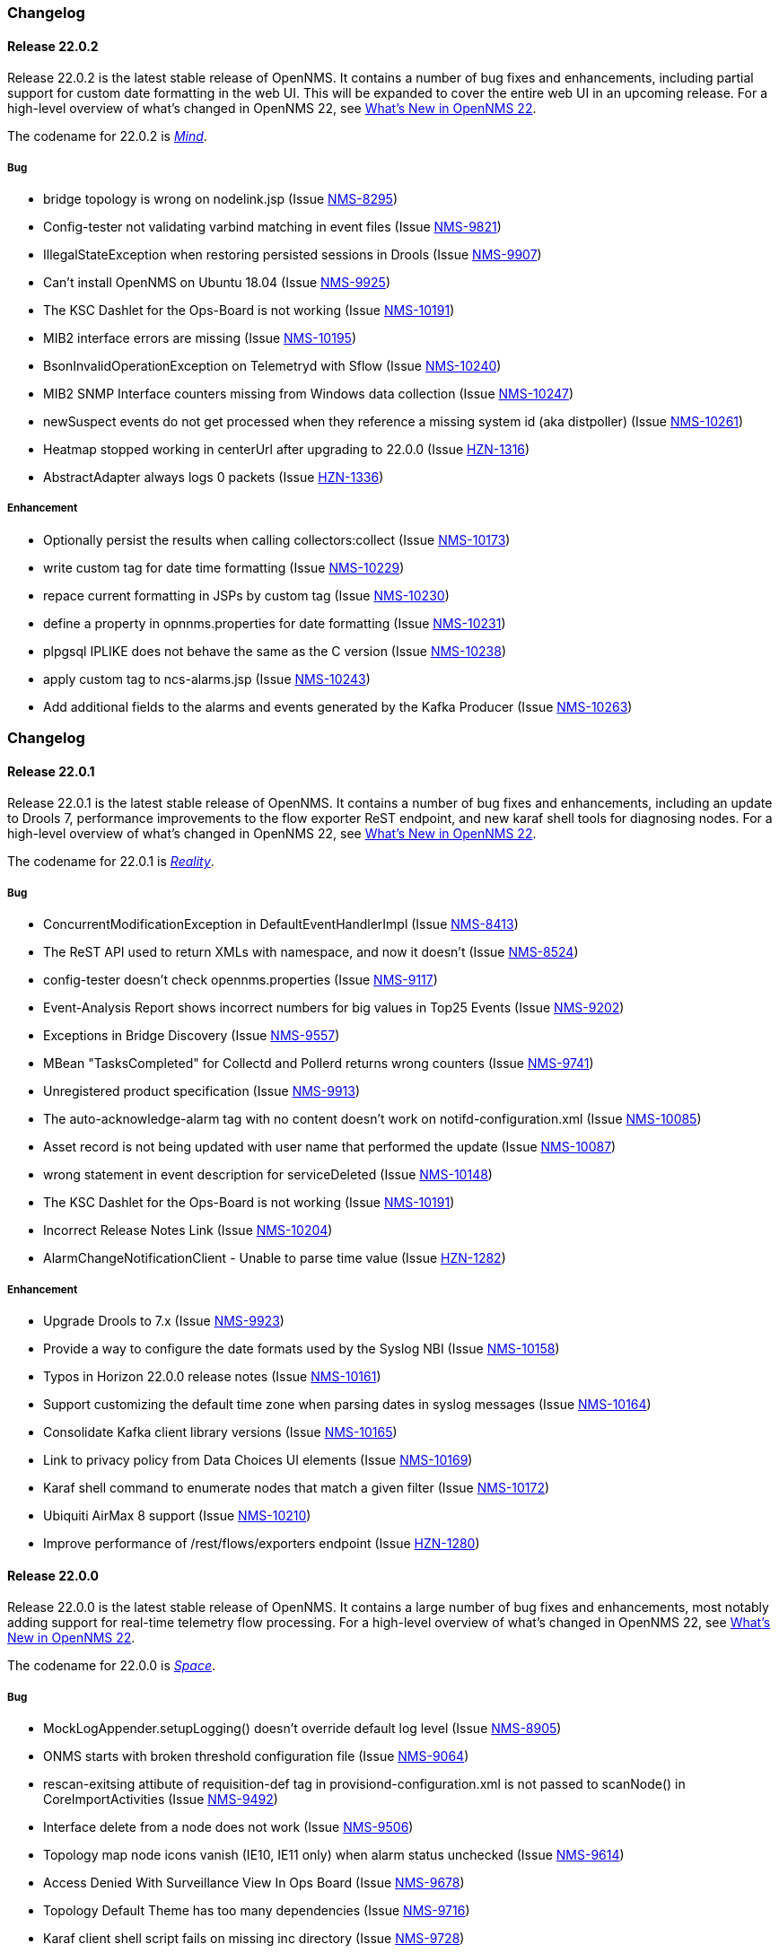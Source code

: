 [[release-22-changelog]]

=== Changelog

[[releasenotes-changelog-22.0.2]]

==== Release 22.0.2

Release 22.0.2 is the latest stable release of OpenNMS.
It contains a number of bug fixes and enhancements, including partial support for custom date formatting in the web UI.
This will be expanded to cover the entire web UI in an upcoming release.
For a high-level overview of what's changed in OpenNMS 22, see link:http://docs.opennms.org/opennms/releases/22.0.2/releasenotes/releasenotes.html#releasenotes-22[What's New in OpenNMS 22].

The codename for 22.0.2 is _link:http://marvelcinematicuniverse.wikia.com/wiki/Mind_Stone[Mind]_.

===== Bug

* bridge topology is wrong on nodelink.jsp (Issue http://issues.opennms.org/browse/NMS-8295[NMS-8295])
* Config-tester not validating varbind matching in event files (Issue http://issues.opennms.org/browse/NMS-9821[NMS-9821])
* IllegalStateException when restoring persisted sessions in Drools (Issue http://issues.opennms.org/browse/NMS-9907[NMS-9907])
* Can't install OpenNMS on Ubuntu 18.04 (Issue http://issues.opennms.org/browse/NMS-9925[NMS-9925])
* The KSC Dashlet for the Ops-Board is not working (Issue http://issues.opennms.org/browse/NMS-10191[NMS-10191])
* MIB2 interface errors are missing (Issue http://issues.opennms.org/browse/NMS-10195[NMS-10195])
* BsonInvalidOperationException on Telemetryd with Sflow (Issue http://issues.opennms.org/browse/NMS-10240[NMS-10240])
* MIB2 SNMP Interface counters missing from Windows data collection (Issue http://issues.opennms.org/browse/NMS-10247[NMS-10247])
* newSuspect events do not get processed when they reference a missing system id (aka distpoller) (Issue http://issues.opennms.org/browse/NMS-10261[NMS-10261])
* Heatmap stopped working in centerUrl after upgrading to 22.0.0 (Issue http://issues.opennms.org/browse/HZN-1316[HZN-1316])
* AbstractAdapter always logs 0 packets (Issue http://issues.opennms.org/browse/HZN-1336[HZN-1336])

===== Enhancement

* Optionally persist the results when calling collectors:collect (Issue http://issues.opennms.org/browse/NMS-10173[NMS-10173])
* write custom tag for date time formatting (Issue http://issues.opennms.org/browse/NMS-10229[NMS-10229])
* repace current formatting in JSPs by custom tag (Issue http://issues.opennms.org/browse/NMS-10230[NMS-10230])
* define a property in opnnms.properties for date formatting (Issue http://issues.opennms.org/browse/NMS-10231[NMS-10231])
* plpgsql IPLIKE does not behave the same as the C version (Issue http://issues.opennms.org/browse/NMS-10238[NMS-10238])
* apply custom tag to ncs-alarms.jsp (Issue http://issues.opennms.org/browse/NMS-10243[NMS-10243])
* Add additional fields to the alarms and events generated by the Kafka Producer (Issue http://issues.opennms.org/browse/NMS-10263[NMS-10263])

=== Changelog

[[releasenotes-changelog-22.0.1]]

==== Release 22.0.1

Release 22.0.1 is the latest stable release of OpenNMS.
It contains a number of bug fixes and enhancements, including an update to Drools 7, performance improvements to the flow exporter ReST endpoint, and new karaf shell tools for diagnosing nodes.
For a high-level overview of what's changed in OpenNMS 22, see link:http://docs.opennms.org/opennms/releases/22.0.1/releasenotes/releasenotes.html#releasenotes-22[What's New in OpenNMS 22].

The codename for 22.0.1 is _link:http://marvelcinematicuniverse.wikia.com/wiki/Reality_Stone[Reality]_.

===== Bug

* ConcurrentModificationException in DefaultEventHandlerImpl (Issue http://issues.opennms.org/browse/NMS-8413[NMS-8413])
* The ReST API used to return XMLs with namespace, and now it doesn't (Issue http://issues.opennms.org/browse/NMS-8524[NMS-8524])
* config-tester doesn't check opennms.properties (Issue http://issues.opennms.org/browse/NMS-9117[NMS-9117])
* Event-Analysis Report shows incorrect numbers for big values in Top25 Events (Issue http://issues.opennms.org/browse/NMS-9202[NMS-9202])
* Exceptions in Bridge Discovery (Issue http://issues.opennms.org/browse/NMS-9557[NMS-9557])
* MBean "TasksCompleted" for Collectd and Pollerd returns wrong counters (Issue http://issues.opennms.org/browse/NMS-9741[NMS-9741])
* Unregistered product specification (Issue http://issues.opennms.org/browse/NMS-9913[NMS-9913])
* The auto-acknowledge-alarm tag with no content doesn't work on notifd-configuration.xml (Issue http://issues.opennms.org/browse/NMS-10085[NMS-10085])
* Asset record is not being updated with user name that performed the update (Issue http://issues.opennms.org/browse/NMS-10087[NMS-10087])
* wrong statement in event description for serviceDeleted (Issue http://issues.opennms.org/browse/NMS-10148[NMS-10148])
* The KSC Dashlet for the Ops-Board is not working (Issue http://issues.opennms.org/browse/NMS-10191[NMS-10191])
* Incorrect Release Notes Link (Issue http://issues.opennms.org/browse/NMS-10204[NMS-10204])
* AlarmChangeNotificationClient - Unable to parse time value (Issue http://issues.opennms.org/browse/HZN-1282[HZN-1282])

===== Enhancement

* Upgrade Drools to 7.x (Issue http://issues.opennms.org/browse/NMS-9923[NMS-9923])
* Provide a way to configure the date formats used by the Syslog NBI (Issue http://issues.opennms.org/browse/NMS-10158[NMS-10158])
* Typos in Horizon 22.0.0 release notes (Issue http://issues.opennms.org/browse/NMS-10161[NMS-10161])
* Support customizing the default time zone when parsing dates in syslog messages (Issue http://issues.opennms.org/browse/NMS-10164[NMS-10164])
* Consolidate Kafka client library versions (Issue http://issues.opennms.org/browse/NMS-10165[NMS-10165])
* Link to privacy policy from Data Choices UI elements (Issue http://issues.opennms.org/browse/NMS-10169[NMS-10169])
* Karaf shell command to enumerate nodes that match a given filter  (Issue http://issues.opennms.org/browse/NMS-10172[NMS-10172])
* Ubiquiti AirMax 8 support (Issue http://issues.opennms.org/browse/NMS-10210[NMS-10210])
* Improve performance of /rest/flows/exporters endpoint (Issue http://issues.opennms.org/browse/HZN-1280[HZN-1280])

[[releasenotes-changelog-22.0.0]]

==== Release 22.0.0

Release 22.0.0 is the latest stable release of OpenNMS.
It contains a large number of bug fixes and enhancements, most notably adding support for real-time telemetry flow processing.
For a high-level overview of what's changed in OpenNMS 22, see link:http://docs.opennms.org/opennms/releases/22.0.0/releasenotes/releasenotes.html#releasenotes-22[What's New in OpenNMS 22].

The codename for 22.0.0 is _link:http://marvelcinematicuniverse.wikia.com/wiki/Space_Stone[Space]_.

===== Bug

* MockLogAppender.setupLogging() doesn't override default log level (Issue http://issues.opennms.org/browse/NMS-8905[NMS-8905])
* ONMS starts with broken threshold configuration file (Issue http://issues.opennms.org/browse/NMS-9064[NMS-9064])
* rescan-exitsing attibute of requisition-def tag in provisiond-configuration.xml is not passed to scanNode() in CoreImportActivities (Issue http://issues.opennms.org/browse/NMS-9492[NMS-9492])
* Interface delete from a node does not work (Issue http://issues.opennms.org/browse/NMS-9506[NMS-9506])
* Topology map node icons vanish (IE10, IE11 only) when alarm status unchecked (Issue http://issues.opennms.org/browse/NMS-9614[NMS-9614])
* Access Denied With Surveillance View In Ops Board (Issue http://issues.opennms.org/browse/NMS-9678[NMS-9678])
* Topology Default Theme has too many dependencies (Issue http://issues.opennms.org/browse/NMS-9716[NMS-9716])
* Karaf client shell script fails on missing inc directory (Issue http://issues.opennms.org/browse/NMS-9728[NMS-9728])
* Release notes are duplicated with every release (Issue http://issues.opennms.org/browse/NMS-9807[NMS-9807])
* Karaf opennms-es-rest Plugin - Creating OID mappings causing ES index mappings to exceed 1000 (Issue http://issues.opennms.org/browse/NMS-9831[NMS-9831])
* Enlinkd startup fails due to NPE in BroadcastDomain class (Issue http://issues.opennms.org/browse/NMS-9852[NMS-9852])
* opennms-flows feature does not depend on opennms-web-api (Issue http://issues.opennms.org/browse/NMS-9865[NMS-9865])
* Inconsistent handling of keyboard navigation on top menu (Issue http://issues.opennms.org/browse/NMS-9867[NMS-9867])
* Error message is not cleared in Test Classification Panel (Issue http://issues.opennms.org/browse/NMS-9880[NMS-9880])
* PageSequenceMonitor broken in Minion (Issue http://issues.opennms.org/browse/NMS-9882[NMS-9882])
* Cached values interfere with typeahead functionality in "Test Classification" form (Issue http://issues.opennms.org/browse/NMS-9883[NMS-9883])
* collection:collect command fails with ClassCastException (Issue http://issues.opennms.org/browse/NMS-9885[NMS-9885])
* Value of ${nodeLabel} for PSM services apparently not eagerly updated (Issue http://issues.opennms.org/browse/NMS-9900[NMS-9900])
* Thousands of non harmful errors on ipc.log when using Kafka (Issue http://issues.opennms.org/browse/NMS-9910[NMS-9910])
* JasperStudio extension dependency error (Issue http://issues.opennms.org/browse/NMS-9915[NMS-9915])
* SNMP Interface Poller shows wrong information on the logs (Issue http://issues.opennms.org/browse/NMS-9917[NMS-9917])
* Flows API doesn't recognize the exporters (Issue http://issues.opennms.org/browse/NMS-9919[NMS-9919])
* Possible StackOverflow in DefaultRequestExecutor (Issue http://issues.opennms.org/browse/NMS-9920[NMS-9920])
* Backshift graph fails to load with jQuery error (Issue http://issues.opennms.org/browse/NMS-9927[NMS-9927])
* Wrong initial message displayed on AngularJS based tables. (Issue http://issues.opennms.org/browse/NMS-9932[NMS-9932])
* Alarm favorite link URL does not have AddRefreshHeader-30 applied (Issue http://issues.opennms.org/browse/NMS-9938[NMS-9938])
* webpack compilation fails on Windows (due to invalid path separator) (Issue http://issues.opennms.org/browse/NMS-9942[NMS-9942])
* Cannot see StrafePing graphs when using Backshift. (Issue http://issues.opennms.org/browse/NMS-9946[NMS-9946])
* Vaadin Maven Plugin fails on Windows (Issue http://issues.opennms.org/browse/NMS-9948[NMS-9948])
* The JDBC Collector doesn't work (Issue http://issues.opennms.org/browse/NMS-9952[NMS-9952])
* Correct sysoidmask lines in default datacollection files (Issue http://issues.opennms.org/browse/NMS-9958[NMS-9958])
* foreign-id with space (%20) at end causes issues with Newts (Issue http://issues.opennms.org/browse/NMS-9961[NMS-9961])
* Kafka Producer: Alarm datasync does not respect alarm filter (Issue http://issues.opennms.org/browse/NMS-9964[NMS-9964])
* perfdata-receiver doesn't compile (Issue http://issues.opennms.org/browse/NMS-9967[NMS-9967])
* Home Page Map does not display node details (Issue http://issues.opennms.org/browse/NMS-10008[NMS-10008])
* Downtime model documentation is deprecated (Issue http://issues.opennms.org/browse/NMS-10069[NMS-10069])
* /rest/flows/exporters throws NPE when no flows are found (Issue http://issues.opennms.org/browse/NMS-10134[NMS-10134])
* Add button is not working in "Add Ranges" in opennms (Issue http://issues.opennms.org/browse/NMS-10135[NMS-10135])
* Remove Dell Open-Manage from all Net-SNMP devices (Issue http://issues.opennms.org/browse/NMS-10136[NMS-10136])
* Remove default PoE data collection (Issue http://issues.opennms.org/browse/NMS-10138[NMS-10138])
* Remove Checkpoint Firewall data collection from all Windows devices (Issue http://issues.opennms.org/browse/NMS-10142[NMS-10142])
* Remove default data collection for Compaq Insight Manager stats from all Windows Server (Issue http://issues.opennms.org/browse/NMS-10143[NMS-10143])
* Remove Cisco Call Manager statistics from all Windows Servers (Issue http://issues.opennms.org/browse/NMS-10144[NMS-10144])
* wrong statement in event description for serviceDeleted (Issue http://issues.opennms.org/browse/NMS-10148[NMS-10148])
* NPEs when making REST requests to the /flows endpoints when no data is present (Issue http://issues.opennms.org/browse/NMS-10149[NMS-10149])

===== Enhancement

* Installer should check DB time (Issue http://issues.opennms.org/browse/NMS-9448[NMS-9448])
* Refactor the compatibility matrix in the documentation (Issue http://issues.opennms.org/browse/NMS-9684[NMS-9684])
* Admin Guide Typos (Issue http://issues.opennms.org/browse/NMS-9707[NMS-9707])
* Refactor JavaScript Web Assets to Share Code (Issue http://issues.opennms.org/browse/NMS-9761[NMS-9761])
* Split Help/Support in "Documentation" and "Support" (Issue http://issues.opennms.org/browse/NMS-9771[NMS-9771])
* Suppress HTTP Basic Auth Requests for AJAX Calls (Issue http://issues.opennms.org/browse/NMS-9783[NMS-9783])
* Add Ironport AsyncOS Mail Gateway Events (Issue http://issues.opennms.org/browse/NMS-9794[NMS-9794])
* Monitor Linux disk performance with Net-SNMP by default (Issue http://issues.opennms.org/browse/NMS-9816[NMS-9816])
* Improve spaces and label in the Test Classification panel (Issue http://issues.opennms.org/browse/NMS-9878[NMS-9878])
* Improve placeholder in Test Classification field (Issue http://issues.opennms.org/browse/NMS-9879[NMS-9879])
* Add filtering support to events forwarded to kafka (Issue http://issues.opennms.org/browse/NMS-9898[NMS-9898])
* Make NodeCache configurable (Issue http://issues.opennms.org/browse/NMS-9931[NMS-9931])
* Datacollection for Cisco Call Manager has old OID (Issue http://issues.opennms.org/browse/NMS-9936[NMS-9936])
* Improve performance of newts.indexing to avoid overwhelm Cassandra cluster (Issue http://issues.opennms.org/browse/NMS-9959[NMS-9959])
* Enhance SSLCertMonitor.java warning message (Issue http://issues.opennms.org/browse/NMS-9962[NMS-9962])
* Can't receive SNMP v3 Trap (Issue http://issues.opennms.org/browse/NMS-10009[NMS-10009])
* Enhance AlarmPersisterImpl to support updating acknowledgment values on reduction (Issue http://issues.opennms.org/browse/NMS-10067[NMS-10067])
* Make interface octet counter 64bit as default instead of 32bit (Issue http://issues.opennms.org/browse/NMS-10139[NMS-10139])
* Remove overlapping data collections for MIB2-X-Interfaces (Issue http://issues.opennms.org/browse/NMS-10141[NMS-10141])
* Make Backshift the Default Graph Strategy (Issue http://issues.opennms.org/browse/NMS-10152[NMS-10152])

